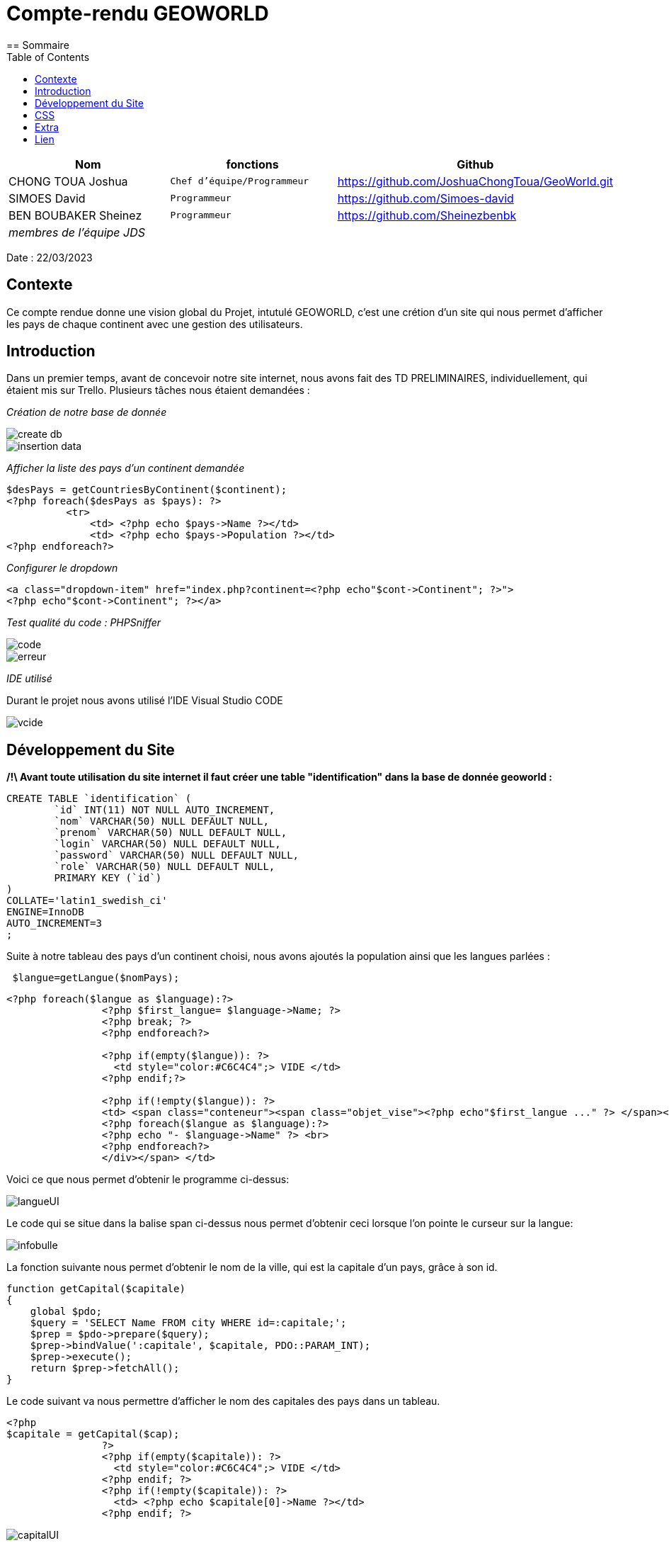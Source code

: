 = Compte-rendu GEOWORLD
:toc:
== Sommaire

[%header%footer,cols="2,2s,3",grid=rows,frame=topbot,width=100%,caption=Organisation]
|===
|Nom |fonctions |Github

|CHONG TOUA Joshua
^m|Chef d'équipe/Programmeur
|https://github.com/JoshuaChongToua/GeoWorld.git

|SIMOES David
^m|Programmeur
|https://github.com/Simoes-david

|BEN BOUBAKER Sheinez
^m|Programmeur
|https://github.com/Sheinezbenbk

3+^.e|membres de l'équipe JDS
|===


Date : 22/03/2023

== Contexte

Ce compte rendue donne une vision global du Projet, intutulé GEOWORLD, c'est une crétion d'un site qui nous permet d'afficher les pays de chaque continent avec une gestion des utilisateurs.

== Introduction

Dans un premier temps, avant de concevoir notre site internet, nous avons fait des TD PRELIMINAIRES, individuellement, qui étaient mis sur Trello.
Plusieurs tâches nous étaient demandées :

_[red]#Création de notre base de donnée#_

image::../../img2/create_db.PNG[]
image::../../img2/insertion-data.PNG[]


_[red]#Afficher la liste des pays d'un continent demandée#_
[source, php]
----

$desPays = getCountriesByContinent($continent);
<?php foreach($desPays as $pays): ?>
          <tr>
              <td> <?php echo $pays->Name ?></td>
              <td> <?php echo $pays->Population ?></td>
<?php endforeach?>
----
_[red]#Configurer le dropdown#_
[source, php]
----
<a class="dropdown-item" href="index.php?continent=<?php echo"$cont->Continent"; ?>">
<?php echo"$cont->Continent"; ?></a>
----

_[red]#Test qualité du code : PHPSniffer#_

image::../../img2/code.png[]
image::../../img2/erreur.png[]

_[red]#IDE utilisé#_

Durant le projet nous avons utilisé l'IDE Visual Studio CODE

image::../../img2/vcide.png[]

== Développement du Site

*/!\ Avant toute utilisation du site internet il faut créer une table "identification" dans la base de donnée geoworld :*
[source, mysql]
----
CREATE TABLE `identification` (
	`id` INT(11) NOT NULL AUTO_INCREMENT,
	`nom` VARCHAR(50) NULL DEFAULT NULL,
	`prenom` VARCHAR(50) NULL DEFAULT NULL,
	`login` VARCHAR(50) NULL DEFAULT NULL,
	`password` VARCHAR(50) NULL DEFAULT NULL,
	`role` VARCHAR(50) NULL DEFAULT NULL,
	PRIMARY KEY (`id`)
)
COLLATE='latin1_swedish_ci'
ENGINE=InnoDB
AUTO_INCREMENT=3
;
----


Suite à notre tableau des pays d'un continent choisi, nous avons ajoutés la population ainsi que les langues parlées :
[source, php]
----
 $langue=getLangue($nomPays);
----
[source, php]
----
<?php foreach($langue as $language):?>
                <?php $first_langue= $language->Name; ?>
                <?php break; ?>
                <?php endforeach?>

                <?php if(empty($langue)): ?>
                  <td style="color:#C6C4C4";> VIDE </td>
                <?php endif;?>

                <?php if(!empty($langue)): ?>
                <td> <span class="conteneur"><span class="objet_vise"><?php echo"$first_langue ..." ?> </span><div class="infobulle">
                <?php foreach($langue as $language):?>
                <?php echo "- $language->Name" ?> <br>
                <?php endforeach?>
                </div></span> </td>

----
Voici ce que nous permet d'obtenir le programme ci-dessus:

image::../../img2/langueUI.png[]

Le code qui se situe dans la balise span ci-dessus nous permet d'obtenir ceci lorsque l'on pointe le curseur sur la langue:

image::../../img2/infobulle.png[align=center]

La fonction suivante nous permet d'obtenir le nom de la ville, qui est la capitale d'un pays, grâce à son id.
[source,php]
----
function getCapital($capitale)
{
    global $pdo;
    $query = 'SELECT Name FROM city WHERE id=:capitale;';
    $prep = $pdo->prepare($query);
    $prep->bindValue(':capitale', $capitale, PDO::PARAM_INT);
    $prep->execute();
    return $prep->fetchAll();
}
----
Le code suivant va nous permettre d'afficher le nom des capitales des pays dans un tableau.
[source, php]
----
<?php
$capitale = getCapital($cap);
                ?>
                <?php if(empty($capitale)): ?>
                  <td style="color:#C6C4C4";> VIDE </td>
                <?php endif; ?>
                <?php if(!empty($capitale)): ?>
                  <td> <?php echo $capitale[0]->Name ?></td>
                <?php endif; ?>
----

image::../../img2/capitalUI.png[]

Ensuite, nous avons ajoutés la connexion des comptes à partir du login et du password que l'on rentre sur la page login via le site :

[source, html]
----
 <form action="login.php" method="post">
                    Votre login : <input type="text" name="login"><br />
                    Votre mot de passe : <input type="password" name="pwd"><br />
                    <input type="submit" value="Connexion">
</form>
----

image::../../img2/login.png[align=center]

Si l'utilisateur ne possède pas de compte, il peut créer un compte et entrer plusieurs informations :
[source, html]
----
<form method="get" action="Signup.php">
    Nom :
    <input type="text" name="nom" class="nom" required placeholder="Name" autocomplete="off"><br>
    Prenom :
    <input type="text" name="prenom" required placeholder="First Name" autocomplete="off"><br>
    Login:
    <input type="text" name="login" required placeholder="Login" autocomplete="off"><br>
    MDP:
    <input type="password" name="password" required placeholder="Password" autocomplete="off"><br>
    <input type="hidden" name="role" value="visiteur">
    <input type="submit" name="submit" value="VALIDER">
    <input type="reset" value="EFFACER" >
</form>
----

image::../../img2/inscription.png[align=center]

En s'incrivant, toute individus à comme rôle "visiteur", ce rôle permet simplement de visiter le site.
Seul l'administrateur peut modifier les données et le rôle de n'importe quel utilisateur.

Le code ci-dessous permet d'afficher le bouton "Liste utilisateurs" dans le header si le rôle de la personne connectée
est "admin":

[source,php,html]
----
<?php if($_SESSION['role']=='admin') : ?>
          <li class="nav-item">
              <a class="nav-link" href="listeUtilisateurs.php"> Liste Utilisateurs</a>
          </li>

<?php endif; ?>
----

image::../../img2/button.png[]

En cliquant sur "Liste utilisateurs" on arrive sur cette page:

image::../../img2/listeutil.png[]

Ici, l'administrateur va pouvoir modifier les données des utilsateurs en cliquant sur "update".

[source, html]
----
<form action="updateutil.php" method="get">
<label>Nom : </label>
    <input type="text" name="nom" required value="<?php echo $salarie->nom; ?>" /> <br />
<label>Prénom :</label>
    <input type="text" name="prenom" required value="<?php echo $salarie->prenom; ?>" /> <br />

<label>Login:</label>
    <input type="text" name="login" value="<?php echo $salarie->login; ?>"/> <br />

<label>Role:</label>
    <select name="role">
        <option value="prof">prof</option>
        <option value="eleve">eleve</option>
        <option value="admin">admin</option>
    </select>
</form>
----

image::../../img2/updateutil.png[align=center]

Ensuite, en ce qui concerne les données des pays, seul les utilisateurs qui possèdent le role "prof" ou "admin"
vont pouvoir mettre à jour les données à l'aide du button update:

image::../../img2/updatepays.png[]

[source, html]
----
<label>Nom :</label>
    <input type="text" name="Name" required value="<?php echo $nomPays->Name; ?>" /> <br />

<label>Population :</label>
    <input type="text" name="Population" required value="<?php echo $nomPays->Population; ?>" /> <br />

<label>Capital :</label>
    <input type="text" name="Capital" value="<?php echo $nomCap; ?>"/> <br />
----

image::../../img2/formupdatepays.png[align=center]

== CSS

En ce qui concerne la partie esthétique de notre site nous avons utilisé le langage CSS; voici un exemple montrant la forme du code :

[source, css]
----
table {
    border-collapse: collapse;
    width: 100%;
    font-family:  cursive;
}

tr:nth-child(odd) {
    background-image: linear-gradient(to bottom, hsl(0, 4%, 63%), #837676); /* Dégradé de couleur entre les lignes */
}

tr:nth-child(even) {
    background-image: linear-gradient(to bottom, #837676, hsl(0, 4%, 63%)); /* Dégradé de couleur entre les lignes */
}

label{
    background-image: linear-gradient(to bottom, #662b2b, hsl(0, 4%, 63%)); /* Dégradé de couleur entre les lignes */
}

h1{
    margin-top: 15px;
  }
----
Le code ci-dessus nous permet d'obtenir le fond de couleur du tableau ci-dessous:

image::../../img2/cssindex.png[]

== Extra

La barre de recherche est exploitable, il suffit de rentrer le nom d'un pays et ses informations vous seront
retournés:

image::../../img2/barre.png[]

== Lien

lien github : https://github.com/JoshuaChongToua/GeoWorld.git

lien gitlab : https://gitlab.com/JoshuaChongToua/GeoWorld.git
